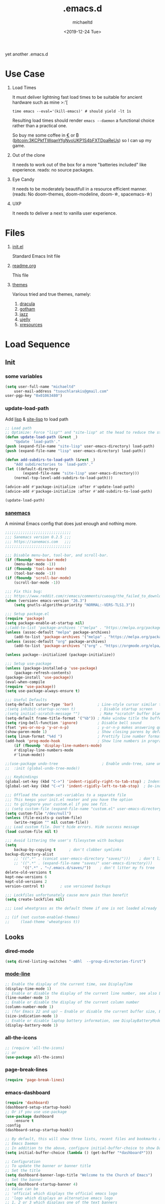 #+title: .emacs.d
#+author: michaeltd
#+date: <2019-12-24 Tue>
#+options: toc:nil num:nil
#+startup: overview
#+property: header-args :comments yes
#+html: <p align="center"><img src="assets/emacs-logo.png"/></p><p align="center"><a href="readme.org"><img src="assets/screenshot.png"/></a></p>
yet another .emacs.d
* Use Case
  1) Load Times

     It must deliver lightning fast load times to be suitable for ancient hardware such as mine >:'[
     #+BEGIN_SRC shell
     time emacs --eval='(kill-emacs)' # should yield -lt 1s
     #+END_SRC
     Resulting load times should render ~emacs --daemon~ a functional choice rather than a practical one.

     So buy me some coffee in [[https://www.paypal.com/cgi-bin/webscr?cmd=_s-xclick&hosted_button_id=3THXBFPG9H3YY&source=michaeltd/.emacs.d][\euro]] or ₿ (bitcoin:3KCPkfTWqanYfgNvoUKP1S4bFXTDpaReUs) so I can up my game.
  2) Out of the clone

     It needs to work out of the box for a more "batteries included" like experience. reads: no source packages.
  3) Eye Candy

     It needs to be moderately beautifull in a resource efficient manner. (reads: No doom-themes, doom-modeline, doom-\star, spacemacs-\star)
  4) UXP

     It needs to deliver a next to vanilla user experience.
* Files
  1. [[file:init.el][init.el]]

     Standard Emacs Init file
  2. [[file:readme.org][readme.org]]

     This file
  3. [[file:themes][themes]]

     Various tried and true themes, namely:
     1) [[file:themes/dracula-theme.el][dracula]]
     2) [[file:themes/gotham-theme.el][gotham]]
     3) [[file:themes/jazz-theme.el][jazz]]
     4) [[file:themes/ujelly-theme.el][ujelly]]
     5) [[file:themes/xresources-theme.el][xresources]]
* Load Sequence
** Init
*** some variables
    #+BEGIN_SRC emacs-lisp
    (setq user-full-name "michaeltd"
        user-mail-address "tsouchlarakis@gmail.com"
	user-pgp-key "0x01063480")
    #+END_SRC
*** update-load-path
    Add [[file:lisp][lisp]] & [[file:site-lisp][site-lisp]] to load path
    #+BEGIN_SRC emacs-lisp
    ;; Load path
    ;; Optimize: Force "lisp"" and "site-lisp" at the head to reduce the startup time.
    (defun update-load-path (&rest _)
        "Update `load-path'."
	(push (expand-file-name "site-lisp" user-emacs-directory) load-path)
	(push (expand-file-name "lisp" user-emacs-directory) load-path))

    (defun add-subdirs-to-load-path (&rest _)
        "Add subdirectories to `load-path'."
	(let ((default-directory
            (expand-file-name "site-lisp" user-emacs-directory)))
	    (normal-top-level-add-subdirs-to-load-path)))

    (advice-add #'package-initialize :after #'update-load-path)
    (advice-add #'package-initialize :after #'add-subdirs-to-load-path)

    (update-load-path)
    #+END_SRC
*** [[https://sanemacs.com/][sanemacs]]
    A minimal Emacs config that does just enough and nothing more.
    #+BEGIN_SRC emacs-lisp
    ;;;;;;;;;;;;;;;;;;;;;;;;;;;;;;
    ;;; Sanemacs version 0.2.5 ;;;
    ;;; https://sanemacs.com   ;;;
    ;;;;;;;;;;;;;;;;;;;;;;;;;;;;;;

    ;;; Disable menu-bar, tool-bar, and scroll-bar.
    (if (fboundp 'menu-bar-mode)
        (menu-bar-mode -1))
    (if (fboundp 'tool-bar-mode)
        (tool-bar-mode -1))
    (if (fboundp 'scroll-bar-mode)
        (scroll-bar-mode -1))

    ;;; Fix this bug:
    ;;; https://www.reddit.com/r/emacs/comments/cueoug/the_failed_to_download_gnu_archive_is_a_pretty/
    (when (version< emacs-version "26.3")
        (setq gnutls-algorithm-priority "NORMAL:-VERS-TLS1.3"))

    ;;; Setup package.el
    (require 'package)
    (setq package-enable-at-startup nil)
    ;;(add-to-list 'package-archives '("melpa" . "https://melpa.org/packages/"))
    (unless (assoc-default "melpa" package-archives)
        (add-to-list 'package-archives '("melpa" . "https://melpa.org/packages/") t))
    (unless (assoc-default "org" package-archives)
        (add-to-list 'package-archives '("org" . "https://orgmode.org/elpa/") t))

    (unless package--initialized (package-initialize))

    ;;; Setup use-package
    (unless (package-installed-p 'use-package)
        (package-refresh-contents)
	(package-install 'use-package))
	(eval-when-compile
	(require 'use-package))
	(setq use-package-always-ensure t)

    ;;; Useful Defaults
    (setq-default cursor-type 'bar)           ; Line-style cursor similar to other text editors
    ;(setq inhibit-startup-screen t)           ; Disable startup screen
    ;(setq initial-scratch-message "")         ; Make *scratch* buffer blank
    (setq-default frame-title-format '("%b")) ; Make window title the buffer name
    (setq ring-bell-function 'ignore)         ; Disable bell sound
    (fset 'yes-or-no-p 'y-or-n-p)             ; y-or-n-p makes answering questions faster
    (show-paren-mode 1)                       ; Show closing parens by default
    (setq linum-format "%4d ")                ; Prettify line number format
    (add-hook 'prog-mode-hook                 ; Show line numbers in programming modes
        (if (fboundp 'display-line-numbers-mode)
	    #'display-line-numbers-mode
	    #'linum-mode))

    ;;(use-package undo-tree                    ; Enable undo-tree, sane undo/redo behavior
    ;;  :init (global-undo-tree-mode))

    ;;; Keybindings
    (global-set-key (kbd "C->") 'indent-rigidly-right-to-tab-stop) ; Indent selection by one tab length
    (global-set-key (kbd "C-<") 'indent-rigidly-left-to-tab-stop)  ; De-indent selection by one tab length

    ;;; Offload the custom-set-variables to a separate file
    ;;; This keeps your init.el neater and you have the option
    ;;; to gitignore your custom.el if you see fit.
    ;; (setq custom-file (expand-file-name "custom.el" user-emacs-directory))
    (setq custom-file "/dev/null")
    (unless (file-exists-p custom-file)
        (write-region "" nil custom-file))
    ;;; Load custom file. Don't hide errors. Hide success message
    (load custom-file nil t)

    ;;; Avoid littering the user's filesystem with backups
    (setq
        backup-by-copying t      ; don't clobber symlinks
	backup-directory-alist 
	    ;; '((".*" . (concat user-emacs-directory "saves/")))    ; don't litter my fs tree
	    ;; '((".*" . (expand-file-name "saves/" user-emacs-directory))) 
            '((".*" . "~/.emacs.d/saves/"))    ; don't litter my fs tree
	delete-old-versions t
	kept-new-versions 6
	kept-old-versions 2
	version-control t)       ; use versioned backups

	;;; Lockfiles unfortunately cause more pain than benefit
	(setq create-lockfiles nil)

	;;; Load wheatgrass as the default theme if one is not loaded already

	;; (if (not custom-enabled-themes)
	;;     (load-theme 'wheatgrass t))
    #+END_SRC
** Looks
*** dired-mode
    #+BEGIN_SRC emacs-lisp
    (setq dired-listing-switches "-aBhl  --group-directories-first")
    #+END_SRC
*** [[https://www.emacswiki.org/emacs/ModeLineConfiguration][mode-line]]
    #+BEGIN_SRC emacs-lisp
    ;; Enable the display of the current time, see DisplayTime
    (display-time-mode 1)
    ;; Enable or disable the display of the current line number, see also LineNumbers
    (line-number-mode 1)
    ;; Enable or disable the display of the current column number
    (column-number-mode 1)
    ;; (for Emacs 22 and up) – Enable or disable the current buffer size, Emacs 22 and later, see size-indication-mode
    (size-indication-mode 1)
    ;; Enable or disable laptop battery information, see DisplayBatteryMode.
    (display-battery-mode 1)
    #+END_SRC
*** all-the-icons
    #+BEGIN_SRC emacs-lisp
    ;; (require 'all-the-icons)
    ;; or
    (use-package all-the-icons)
    #+END_SRC
*** page-break-lines
    #+BEGIN_SRC emacs-lisp
    (require 'page-break-lines)
    #+END_SRC
*** emacs-dashboard
    #+BEGIN_SRC emacs-lisp
    (require 'dashboard)
    (dashboard-setup-startup-hook)
    ;; Or if you use use-package
    (use-package dashboard
        :ensure t
	:config
	(dashboard-setup-startup-hook))

    ;; By default, this will show three lists, recent files and bookmarks and org-agenda items. One more widget is implemented by Dashboard but it’s made optional because of it’s dependency on a third party application, which is `projects` which shows you the list of known projectile projects.
    ;; Emacs Daemon
    ;; In addition to the above, configure initial-buffer-choice to show Dashboard in frames created with emacsclient -c as follows:
    (setq initial-buffer-choice (lambda () (get-buffer "*dashboard*")))

    ;; Configuration
    ;; To update the banner or banner title
    ;; Set the title
    (setq dashboard-banner-logo-title "Welcome to the Church of Emacs")
    ;; Set the banner
    (setq dashboard-startup-banner 4)
    ;; Value can be
    ;; 'official which displays the official emacs logo
    ;; 'logo which displays an alternative emacs logo
    ;; 1, 2 or 3 which displays one of the text banners
    ;; "path/to/your/image.png" which displays whatever image you would prefer

    ;; Content is not centered by default. To center, set
    (setq dashboard-center-content t)

    ;; To disable shortcut "jump" indicators for each section, set
    ;(setq dashboard-show-shortcuts nil)

    ;; To customize which widgets are displayed, you can use the following snippet
    (setq dashboard-items '((recents  . 4)))
    ;;    (bookmarks . 5)
    ;;    (projects . 5)
    ;;    (agenda . 5)
    ;;    (registers . 5)))

    ;; This will add the recent files, bookmarks, projects, org-agenda and registers widgets to your dashboard each displaying 5 items.
    ;; To add your own custom widget is pretty easy, define your widget’s callback function and add it to `dashboard-items` as such:
    ;;(defun dashboard-insert-custom (list-size)
    ;;(insert "Custom text"))
    ;;(add-to-list 'dashboard-item-generators  '(custom . dashboard-insert-custom))
    ;;(add-to-list 'dashboard-items '(custom) t)

    ;; To add icons to the widget headings and their items:
    (setq dashboard-set-heading-icons t)
    (setq dashboard-set-file-icons t)

    ;; To modify heading icons with another icon from all-the-icons octicons:
    ;;(dashboard-modify-heading-icons '((recents . "file-text")
    ;;(bookmarks . "book")))

    ;; To show navigator below the banner:
    (setq dashboard-set-navigator t)

    ;; To customize the buttons of the navigator like this:
    ;; Format: "(icon title help action face prefix suffix)"
    ;;(setq dashboard-navigator-buttons
    ;;    `(;; line1
    ;;        ((,(all-the-icons-octicon "mark-github" :height 1.1 :v-adjust 0.0)
    ;;            "Homepage"
    ;;            "Browse homepage"
    ;;            (lambda (&rest _) (browse-url "homepage")))
    ;; ("★" "Stars" "Show stars" (lambda (&rest _) (show-stars)) warning)
    ;; ("?" "" "?/h" #'show-help nil "<" ">"))
    ;; line 2
    ;; ((,(all-the-icons-faicon "linkedin" :height 1.1 :v-adjust 0.0)
    ;; "Linkedin"
    ;; ""
    ;; (lambda (&rest _) (browse-url "homepage")))
    ;; ("⚑" nil "Show flags" (lambda (&rest _) (message "flag")) error))))

    (setq dashboard-navigator-buttons
        `(;; line1
            ((,(all-the-icons-octicon "mark-github" :height 1.1 :v-adjust 0.0) 
	        "GitHub" 
		"Browse GitHub"
		(lambda (&rest _) (browse-url "https://github.com/michaeltd")))
	    (,(all-the-icons-faicon "cloud" :height 1.1 :v-adjust 0.0)
	        "Homepage" 
		"Browse Homepage"
		(lambda (&rest _) (browse-url "https://michaeltd.netlify.com/")))
            (,(all-the-icons-faicon "twitter" :height 1.1 :v-adjust 0.0) 
	        "Twitter" 
		"Browse Twitter"
		(lambda (&rest _) (browse-url "https://www.twitter.com/tsouchlarakismd")))
	    
	    (,(all-the-icons-faicon "linkedin" :height 1.1 :v-adjust 0.0) 
	        "LinkedIn" 
		"Browse LinkedIn"
		(lambda (&rest _) (browse-url "https://www.linkedin.com/in/michaeltd"))))))

    ;;("★" "Star" "Show stars" (lambda (&rest _) (show-stars)) warning)
    ;;("?" "" "?/h" #'show-help nil "<" ">"))
    ;; line 2
    ;((,(all-the-icons-faicon "linkedin" :height 1.1 :v-adjust 0.0)
    ;"Linkedin"
    ;""
    ;(lambda (&rest _) (browse-url "homepage")))
    ;("⚑" nil "Show flags" (lambda (&rest _) (message "flag")) error))))

    ;; To show info about the packages loaded and the init time:
    (setq dashboard-set-init-info t)
	  
    ;; Also, the message can be customized like this:
    ;;(setq dashboard-init-info "This is an init message!")
	  
    ;; A randomly selected footnote will be displayed. To disable it:
    ;;(setq dashboard-set-footer nil)
	  
    ;; To customize it and customize its icon;
    ;;(setq dashboard-footer-messages '("Dashboard is pretty cool!"))
    ;;(setq dashboard-footer-icon (all-the-icons-octicon "dashboard"
    ;;:height 1.1
    ;;:v-adjust -0.05
    ;;:face 'font-lock-keyword-face))

    ;; Org mode’s agenda
    ;; To display today’s agenda items on the dashboard, add agenda to dashboard-items:
    ;;(add-to-list 'dashboard-items '(agenda) t)

    ;; To show agenda for the upcoming seven days set the variable show-week-agenda-p to t.
    ;;(setq show-week-agenda-p t)

    ;; Note that setting list-size for the agenda list is intentionally ignored; all agenda items for the current day will be displayed.
    ;; To customize which categories from the agenda items should be visible in the dashboard set the dashboard-org-agenda-categories to the list of categories you need.
    ;;(setq dashboard-org-agenda-categories '("Tasks" "Appointments"))
    #+END_SRC
*** purrrdy symbols
    #+BEGIN_SRC emacs-lisp
    (global-prettify-symbols-mode t)
    #+END_SRC
*** scrolling behavior
    #+BEGIN_SRC emacs-lisp
    (setq scroll-conservatively 100)
    #+END_SRC
*** global-hl-line-mode
    #+BEGIN_SRC emacs-lisp
    (global-hl-line-mode)
    #+END_SRC
*** [[https://www.emacswiki.org/emacs/SetFonts][default font]]
    #+BEGIN_SRC emacs-lisp
    (set-face-attribute 'default nil :font "Source Code Pro" )
    #+END_SRC
*** [[themes][themes]]
    #+BEGIN_SRC emacs-lisp
    (setq custom-safe-themes t)
    (add-to-list 'custom-theme-load-path (concat user-emacs-directory "themes/"))
    (load-theme 'dracula t)
    ;; (add-hook 'after-init-hook (lambda () (load-theme 'xresources)))
    ;; (add-hook 'emacs-startup-hook(lambda () (load-theme 'xresources)))
    #+END_SRC
** Languages
*** [[https://orgmode.org/worg/org-contrib/babel/][org-babel]]
    #+BEGIN_SRC emacs-lisp
    ;; Org-Babel tangle
    (require 'ob-tangle)
    ;; Setup Babel languages. Can now do Literate Programming
    (org-babel-do-load-languages 'org-babel-load-languages
        '((python . t)
            (shell . t)
	    (emacs-lisp . t)
	    (ledger . t)
	    (ditaa . t)
	    (js . t)
	    (C . t)))
    #+END_SRC
*** [[https://github.com/rust-lang/rust-mode][rust-mode]]
    #+BEGIN_SRC emacs-lisp
    (use-package rust-mode :ensure t)
    #+END_SRC
*** [[https://github.com/immerrr/lua-mode][lua-mode]]
    #+BEGIN_SRC emacs-lisp
    (use-package lua-mode :ensure t)
    (autoload 'lua-mode "lua-mode" "Lua editing mode." t)
    (add-to-list 'auto-mode-alist '("\\.lua$" . lua-mode))
    (add-to-list 'interpreter-mode-alist '("lua" . lua-mode))
    #+END_SRC
*** emacs [[https://github.com/hvesalai/emacs-scala-mode][scala-mode]] & [[https://github.com/hvesalai/emacs-sbt-mode][sbt-mode]]
    #+BEGIN_SRC emacs-lisp
    (use-package scala-mode
        :ensure t
        :interpreter
	("scala" . scala-mode))

    (use-package sbt-mode
        :ensure t
        :commands sbt-start sbt-command
	:config
	;; WORKAROUND: allows using SPACE when in the minibuffer
	(substitute-key-definition
	    'minibuffer-complete-word
	    'self-insert-command
	    minibuffer-local-completion-map))
    #+END_SRC
** Utilities
*** multi-term
    This package is for creating and managing multiple terminal buffers in Emacs.
    #+BEGIN_SRC emacs-lisp
    (when (require 'multi-term nil t)
        (progn
            ;; custom
	    ;; (customize-set-variable 'multi-term-program "/usr/local/bin/fish")
	    (customize-set-variable 'multi-term-program "bash")
	    ;; focus terminal window after you open dedicated window
	    (customize-set-variable 'multi-term-dedicated-select-after-open-p t)
	    ;; the buffer name of term buffer.
	    (customize-set-variable 'multi-term-buffer-name "multi-term")
	    ;; binds (C-x) prefix
	    (define-key ctl-x-map (kbd "<C-return>") 'multi-term)
	    (define-key ctl-x-map (kbd "x") 'multi-term-dedicated-toggle)))
    #+END_SRC
*** exwm
    EmaX Window Manager [+.-]
    #+BEGIN_SRC emacs-lisp
    ;(use-package exwm :ensure t)
    ;(require 'exwm)
    ;(require 'exwm-config)
    ;(exwm-config-default)
    #+END_SRC
*** bats-mode
#+BEGIN_SRC emacs-lisp
(require 'bats-mode)
#+END_SRC
* FAQ
  - Q: How to install this?
  - A: Don't!

    This is my personal .emacs.d and batteries may or may not be included, depending on what I'm up to at any given moment. If you'd like to experiment though the commands are as follows:

    #+BEGIN_SRC shell
    # pkill -TERM -u "${USER}" emacs 
    # or exit emacs via any other appropriate means.
    # ~/.emacs.d should be moveable/erasable without 
    # lock/save/temp stale artifacts, or git will complain.
    cd 
    mv .emacs.d .emacs.d.bkp.$(date +%s)
    git clone https://github.com/michaeltd/.emacs.d
    emacs
    #+END_SRC

    Whait a bit and watch the message log scroll along while melpa and org work their magic and in a matter of seconds your install will be complete.

    If exwm appears "moody" during install, fire up emacs once more, chances are it's installed and working fine. If not, fire up a ~M-x package-install R exwm R~ or comment out exwm entirely.

    To use exwm you'll need to uncomment the requires/exwm-config-default elisp statements and launch from your DM of choice a /usr/share/xsessions/exwm.desktop file similar to the following:

    #+BEGIN_SRC ini
    [Desktop Entry]
    Name=EmaX Window Manager
    Comment=A Window Manager for the Emacs OS
    TryExec=emacs --daemon -f exwm-enable
    Exec=/usr/bin/emacs --daemon -f exwm-enable
    Type=Application
    #+END_SRC

    Desktop selection shortcut is ~s-w~ and async shell command is ~s-&~. (~s~ as in ~Super~ or ~Win key~, not ~Shift~) All other keyboard shortcuts you'll need are the standard window/buffer emacs shortcuts.

    More on EmaX Window Manager at [[https://github.com/ch11ng/exwm/wiki/EXWM-User-Guide][EXWM wiki]]
* References
  In no particular order:
  + [[https://github.com/technomancy/emacs-starter-kit][emacs-starter-kit]]
  + [[https://github.com/purcell/emacs.d][a reasonable emacs config]]
  + [[https://github.com/bbatsov/prelude][prelude]]
  + [[https://github.com/seagle0128/.emacs.d][Centaur Emacs]]
  + [[https://sanemacs.com][sanemacs]]
  + [[https://pages.sachachua.com/.emacs.d/Sacha.html][sasha chua dot emacs]]
  + [[https://spacemacs.org/][spacemacs]]
  + [[https://github.com/hlissner/doom-emacs][doom-emacs]]
  + [[https://github.com/hrs/dotfiles/blob/master/emacs/.emacs.d/configuration.org][Harry R. Schwartz]]
  + [[https://github.com/PythonNut/quark-emacs][quark-emacs]]
